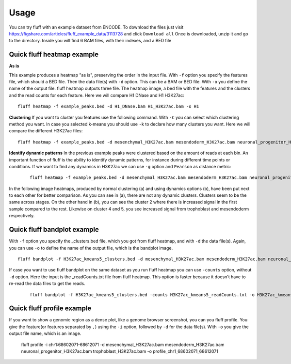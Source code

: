 Usage
=====

You can try fluff with an example dataset from ENCODE. To download the files just visit https://figshare.com/articles/fluff_example_data/3113728 and click ``Download all``
Once is downloaded, unzip it and go to the directory. Inside you will find 6 BAM files, with their indexes, and a BED file

Quick fluff heatmap example
---------------------------

**As is**

This example produces a heatmap "as is", preserving the order in the input file.
With ``-f`` option you specify the features file, which should a BED file. Then the data file(s) with ``-d`` option. This can be a BAM or BED file. With ``-o`` you define the name of the output file. fluff heatmap outputs three file. The heatmap image, a bed file with the features and the clusters and the read counts for each feature.
Here we will compare H1 DNase and H1 H3K27ac:


::

    fluff heatmap -f example_peaks.bed -d H1_DNase.bam H1_H3K27ac.bam -o H1


.. image:: img/H1.png


**Clustering**
If you want to cluster you features use the following command. With ``-C`` you can select which clustering method you want. In case you selected k-means you should use ``-k`` to declare how many clusters you want.
Here we will compare the different H3K27ac files:

::

    fluff heatmap -f example_peaks.bed -d mesenchymal_H3K27ac.bam mesendoderm_H3K27ac.bam neuronal_progenitor_H3K27ac.bam trophoblast_H3K27ac.bam -C k -k 5 -o H3K27ac_kmeans5


.. image:: img/H3K27ac_kmeans5.png


**Identify dynamic patterns**
In the previous example peaks were clustered based on the amount of reads at each bin. An important function of fluff is the ability to identify dynamic patterns, for instance during different time points or conditions. If we want to find any dynamics in H3K27ac we can use ``-g`` option and ``Pearson`` as distance metric:


 ::

    fluff heatmap -f example_peaks.bed -d mesenchymal_H3K27ac.bam mesendoderm_H3K27ac.bam neuronal_progenitor_H3K27ac.bam trophoblast_H3K27ac.bam -C k -k 5 -g -M Pearson -o H3K27ac_kmeans5_dynamics



.. image:: img/H3K27ac_kmeans5_dynamics.png


In the following image heatmaps, produced by normal clustering (a) and using dynamics options (b), have been put next to each other for better comparison.
As you can see in (a), there are not any dynamic clusters. Clusters seem to be the same across stages. On the other hand in (b), you can see the cluster 2 where there is increased signal in the first sample compared to the rest. Likewise on cluster 4 and 5, you see increased signal from trophoblast and mesendoderm respectively.

.. image:: img/norm_dynam_heatmaps.png



Quick fluff bandplot example
----------------------------

With ``-f`` option you specify the _clusters.bed file, which you got from fluff heatmap, and with ``-d`` the data file(s). Again, you can use ``-o`` to define the name of the output file, which is the bandplot image.

::

    fluff bandplot -f H3K27ac_kmeans5_clusters.bed -d mesenchymal_H3K27ac.bam mesendoderm_H3K27ac.bam neuronal_progenitor_H3K27ac.bam trophoblast_H3K27ac.bam -o H3K27ac_kmeans5_bandplot


.. image:: img/H3K27ac_kmeans5_bandplot.png


If case you want to use fluff bandplot on the same dataset as you run fluff heatmap you can use ``-counts`` option, without ``-d`` option. Here the input is the _readCounts.txt file from fluff heatmap. This option is faster because it doesn't have to re-read the data files to get the reads.


 ::

    fluff bandplot -f H3K27ac_kmeans5_clusters.bed -counts H3K27ac_kmeans5_readCounts.txt -o H3K27ac_kmeans5_bandplot


Quick fluff profile example
---------------------------

If you want to show a genomic region as a dense plot, like a genome browser screenshot, you can you fluff profile.
You give the feature(or features separated by ``,``) using the ``-i`` option, followed by ``-d`` for the data file(s). With ``-o`` you give the output file name, which is an image.


    ::

    fluff profile -i chr1:68602071-68612071 -d mesenchymal_H3K27ac.bam mesendoderm_H3K27ac.bam neuronal_progenitor_H3K27ac.bam trophoblast_H3K27ac.bam -o profile_chr1_68602071_68612071


.. image:: img/profile_chr1_68602071_68612071.png
